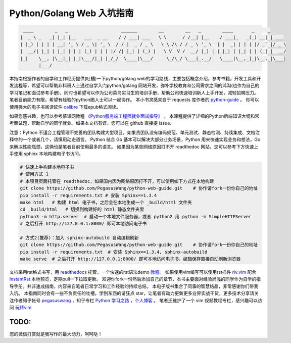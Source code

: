 ==================================
Python/Golang Web 入坑指南
==================================

.. code-block:: text

     ____        _   _                    ______        __        __   _        ____       _     _
    |  _ \ _   _| |_| |__   ___  _ __    / / ___| ___   \ \      / /__| |__    / ___|_   _(_) __| | ___
    | |_) | | | | __| '_ \ / _ \| '_ \  / / |  _ / _ \   \ \ /\ / / _ \ '_ \  | |  _| | | | |/ _` |/ _ \
    |  __/| |_| | |_| | | | (_) | | | |/ /| |_| | (_) |   \ V  V /  __/ |_) | | |_| | |_| | | (_| |  __/
    |_|    \__, |\__|_| |_|\___/|_| |_/_/  \____|\___/     \_/\_/ \___|_.__/   \____|\__,_|_|\__,_|\___|
           |___/

本指南根据作者的自学和工作经历提供(吐槽)一下python/golang
web的学习路线，主要包括概念介绍，参考书籍，开发工具和开发流程等，希望可以帮助非科班人士通过自学入门python/golang
网站开发，弥补学校教育和公司需求之间的鸿沟(也作为自己的学习笔记和面试参考手册)，同时也希望可以作为公司菜鸟实习生的培训手册，帮助公司快速培训新人上手开发，减轻招聘压力。
笔者目前能力有限，希望有经验的python圈人士可以一起协作。
本小书灵感来自于 requests 库作者的 `python-guide <https://github.com/kennethreitz/python-guide>`_ 。
你可以使用强大的电子书阅读软件 `calibre <https://calibre-ebook.com/>`_ 下载epub格式阅读。

如果您感兴趣，也可以参考慕课网教程 `《Python服务端工程师就业面试指导》 <https://coding.imooc.com/class/318.html>`_ 。
本课程提供了详细的Python后端知识大纲和常考面试题，帮助自学的同学就业。如果本文档有误，您可以在 github 直接提 issue.

注意：Python 不适合工程管理不完善的团队构建大型项目。如果贵团队没有编码规范、单元测试、静态检测、持续集成、文档注释中的一个或者几个，请慎用动态语言。
Python 结合 Go 基本可以解决大部分业务场景，Python 用来快速实现业务和想法，Go 来解决性能瓶颈，这俩也是笔者目前使用最多的语言。
如果因为某些网络原因打不开 readthedoc 网站，您可以参考下方快速上手使用 sphinx 本地构建电子书访问。


.. image:: https://readthedocs.org/projects/z42/badge/?version=latest

.. code-block:: python

    # 快速上手构建本地电子书
    # 使用方式 1
    # 本项目页面托管在 readthedoc，如果国内因为网络原因打不开，可以使用如下方式在本地构建
    git clone https://github.com/PegasusWang/python-web-guide.git    # 协作请fork一份你自己的地址
    pip install -r requirements.txt # 安装 Sphinx==1.3.4
    make html   # 构建 html 电子书，之后会在本地生成一个 _build/html 文件夹
    cd _build/html   # 切换到构建好的 html 静态文件夹里
    python3 -m http.server  # 启动一个本地文件服务器，或者 python2 用 python -m SimpleHTTPServer
    # 之后打开 http://127.0.0.1:8000/ 即可本地访问电子书

    # 方式2(推荐)：加入 sphinx-autobuild 自动编辑刷新
    git clone https://github.com/PegasusWang/python-web-guide.git    # 协作请fork一份你自己的地址
    pip install -r requirements.txt  # 安装 Sphinx==1.3.4, sphinx-autobuild
    make serve  # 之后打开 http://127.0.0.1:8000/ 即可本地访问电子书，编辑保存直接自动刷新浏览器

文档采用rst格式书写，用 `readthedocs <https://readthedocs.org/>`_ 托管。一个快速的rst语法demo `教程 <http://azuwis.github.io/sphinx_demo/demo.html>`_。 如果使用vim编写可以使用rst插件 `riv.vim <https://github.com/Rykka/riv.vim>`_ 配合 `InstantRst <https://github.com/Rykka/InstantRst>`_ 本地预览，定期pull一下拉取更新。
欢迎你fork一份然后添加自己的章节，本书主要面对经验尚浅的同学作为自学的指导手册，并非速成指南，内容来自笔者日常学习和工作经验的持续总结。
本电子版书集合了同事的智慧结晶，非常感谢你们带我入坑。
本指南同时会有一些不负责任的吐槽。学到东西的请狂点 star，让笔者有动力更新更多业界实战干货，更多技术分享请关注作者知乎帐号 `pegasuswang <https://www.zhihu.com/people/pegasus-wang/activities>`_ ，知乎专栏 `Python 学习之路 <https://zhuanlan.zhihu.com/python-web>`_ ，`个人博客 <http://ningning.today/>`_ 。
笔者还维护了一个 vim 视频教程专栏，感兴趣可以访问 `玩转vim <https://zhuanlan.zhihu.com/vim-video>`_

TODO:
=================================================================
您的微信打赏就是我写作的最大动力，呵呵哒！


.. raw:: html

   <center>
    <img src="https://user-images.githubusercontent.com/4470478/47126924-74800900-d2bd-11e8-8f24-6d03ddafbc07.png" alt="微信打赏" width=260 height=300>
   </center>
